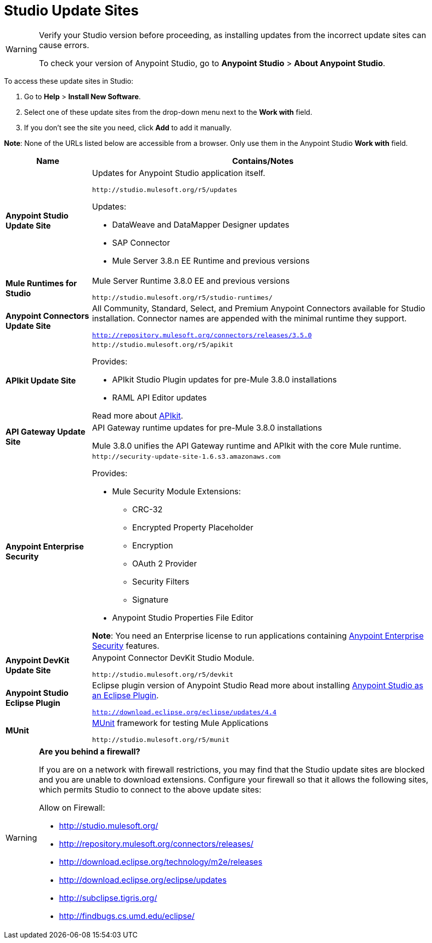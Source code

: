 = Studio Update Sites
:keywords: mule, esb, studio, anypoint studio, update sites, updates, extensions, plug-ins, plugins, download


[WARNING]
====
Verify your Studio version before proceeding, as installing updates from the incorrect update sites can cause errors.

To check your version of Anypoint Studio, go to *Anypoint Studio* > *About Anypoint Studio*.
====

To access these update sites in Studio:

. Go to *Help* > *Install New Software*.
. Select one of these update sites from the drop-down menu next to the *Work with* field. 
. If you don't see the site you need, click *Add* to add it manually.

*Note*: None of the URLs listed below are accessible from a browser. Only use them in the Anypoint Studio *Work with* field.

[%header,cols="20a,80a"]
|===
|Name|Contains/Notes
|*Anypoint Studio Update Site*
|Updates for Anypoint Studio application itself.

`+http://studio.mulesoft.org/r5/updates+`

Updates:

* DataWeave and DataMapper Designer updates
* SAP Connector
* Mule Server 3.8.n EE Runtime and previous versions
|*Mule Runtimes for Studio*
|Mule Server Runtime 3.8.0 EE and previous versions

`+http://studio.mulesoft.org/r5/studio-runtimes/+`
|*Anypoint Connectors Update Site*
|All Community, Standard, Select, and Premium Anypoint Connectors available for Studio installation. Connector names are appended with the minimal runtime they support.

`http://repository.mulesoft.org/connectors/releases/3.5.0`
|*APIkit Update Site*
|`+http://studio.mulesoft.org/r5/apikit+`

Provides:

* APIkit Studio Plugin updates for pre-Mule 3.8.0 installations
* RAML API Editor updates

Read more about link:/apikit[APIkit].

|*API Gateway Update Site*
|API Gateway runtime updates for pre-Mule 3.8.0 installations

Mule 3.8.0 unifies the API Gateway runtime and APIkit with the core Mule runtime.

|*Anypoint Enterprise Security*
|`+http://security-update-site-1.6.s3.amazonaws.com+`

Provides:

* Mule Security Module Extensions:
** CRC-32
** Encrypted Property Placeholder
** Encryption
** OAuth 2 Provider
** Security Filters
** Signature
* Anypoint Studio Properties File Editor

*Note*: You need an Enterprise license to run applications containing link:/mule-user-guide/v/3.8/anypoint-enterprise-security[Anypoint Enterprise Security] features.
|*Anypoint DevKit Update Site*
|Anypoint Connector DevKit Studio Module.


`+http://studio.mulesoft.org/r5/devkit+`
|*Anypoint Studio Eclipse Plugin*
|Eclipse plugin version of Anypoint Studio
Read more about installing link:/anypoint-studio/v/6/studio-in-eclipse[Anypoint Studio as an Eclipse Plugin].

`http://download.eclipse.org/eclipse/updates/4.4`
|*MUnit*
|link:/munit/v/1.3.0/[MUnit] framework for testing Mule Applications

`+http://studio.mulesoft.org/r5/munit+`
|===

[WARNING]
====
*Are you behind a firewall?*

If you are on a network with firewall restrictions, you may find that the Studio update sites are blocked and you are unable to download extensions. Configure your firewall so that it allows the following sites, which permits Studio to connect to the above update sites:

Allow on Firewall:

* http://studio.mulesoft.org/

* http://repository.mulesoft.org/connectors/releases/

* http://download.eclipse.org/technology/m2e/releases

* http://download.eclipse.org/eclipse/updates

* http://subclipse.tigris.org/

* http://findbugs.cs.umd.edu/eclipse/

====
